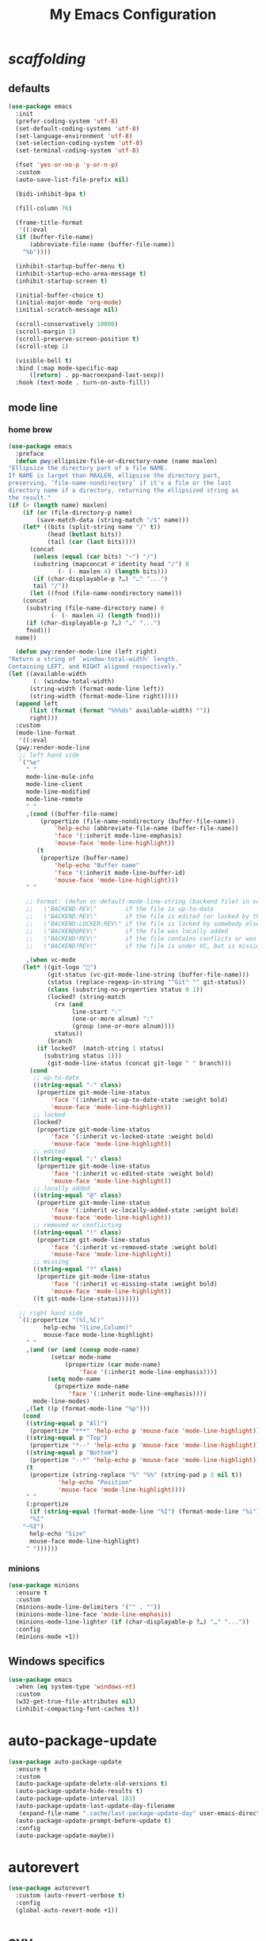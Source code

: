 # -*- coding: utf-8 -*-
#+title: My Emacs Configuration
#+startup: overview

* /scaffolding/
** defaults
 #+begin_src emacs-lisp
   (use-package emacs
     :init
     (prefer-coding-system 'utf-8)
     (set-default-coding-systems 'utf-8)
     (set-language-environment 'utf-8)
     (set-selection-coding-system 'utf-8)
     (set-terminal-coding-system 'utf-8)

     (fset 'yes-or-no-p 'y-or-n-p)
     :custom
     (auto-save-list-file-prefix nil)

     (bidi-inhibit-bpa t)

     (fill-column 76)

     (frame-title-format
      '((:eval
	 (if (buffer-file-name)
	     (abbreviate-file-name (buffer-file-name))
	   "%b"))))

     (inhibit-startup-buffer-menu t)
     (inhibit-startup-echo-area-message t)
     (inhibit-startup-screen t)

     (initial-buffer-choice t)
     (initial-major-mode 'org-mode)
     (initial-scratch-message nil)

     (scroll-conservatively 10000)
     (scroll-margin 1)
     (scroll-preserve-screen-position t)
     (scroll-step 1)

     (visible-bell t)
     :bind (:map mode-specific-map
		 ([return] . pp-macroexpand-last-sexp))
     :hook (text-mode . turn-on-auto-fill))
 #+end_src
** mode line
*** home brew
  #+begin_src emacs-lisp
    (use-package emacs
      :preface
      (defun pwy:ellipsize-file-or-directory-name (name maxlen)
	"Ellipsize the directory part of a file NAME.
    If NAME is larget than MAXLEN, ellipsise the directory part,
    preserving, ‘file-name-nondirectory’ if it's a file or the last
    directory name if a directory, returning the ellipsized string as
    the result."
	(if (> (length name) maxlen)
	    (if (or (file-directory-p name)
		    (save-match-data (string-match "/$" name)))
		(let* ((bits (split-string name "/" t))
		       (head (butlast bits))
		       (tail (car (last bits))))
		  (concat
		   (unless (equal (car bits) "~") "/")
		   (substring (mapconcat #'identity head "/") 0
			      (- (- maxlen 4) (length bits)))
		   (if (char-displayable-p ?…) "…" "...")
		   tail "/"))
	      (let ((fnod (file-name-nondirectory name)))
		(concat
		 (substring (file-name-directory name) 0
			    (- (- maxlen 4) (length fnod)))
		 (if (char-displayable-p ?…) "…" "...")
		 fnod)))
	  name))

      (defun pwy:render-mode-line (left right)
	"Return a string of `window-total-width' length.
    Containing LEFT, and RIGHT aligned respectively."
	(let ((available-width
	       (- (window-total-width)
		  (string-width (format-mode-line left))
		  (string-width (format-mode-line right)))))
	  (append left
		  (list (format (format "%%%ds" available-width) ""))
		  right)))
      :custom
      (mode-line-format
       '((:eval
	  (pwy:render-mode-line
	   ;; left hand side
	   `("%e"
	     " "
	     mode-line-mule-info
	     mode-line-client
	     mode-line-modified
	     mode-line-remote
	     " "
	     ,(cond ((buffer-file-name)
		     (propertize (file-name-nondirectory (buffer-file-name))
				 'help-echo (abbreviate-file-name (buffer-file-name))
				 'face '(:inherit mode-line-emphasis)
				 'mouse-face 'mode-line-highlight))
		    (t
		     (propertize (buffer-name)
				 'help-echo "Buffer name"
				 'face '(:inherit mode-line-buffer-id)
				 'mouse-face 'mode-line-highlight)))
	     " "

	     ;; Format: (defun vc-default-mode-line-string (backend file) in vc-hooks.el
	     ;;   \"BACKEND-REV\"        if the file is up-to-date
	     ;;   \"BACKEND:REV\"        if the file is edited (or locked by the calling user)
	     ;;   \"BACKEND:LOCKER:REV\" if the file is locked by somebody else
	     ;;   \"BACKEND@REV\"        if the file was locally added
	     ;;   \"BACKEND!REV\"        if the file contains conflicts or was removed
	     ;;   \"BACKEND?REV\"        if the file is under VC, but is missing

	     ,(when vc-mode
		(let* ((git-logo "")
		       (git-status (vc-git-mode-line-string (buffer-file-name)))
		       (status (replace-regexp-in-string "^Git" "" git-status))
		       (class (substring-no-properties status 0 1))
		       (locked? (string-match
				 (rx (and
				      line-start ":"
				      (one-or-more alnum) ":"
				      (group (one-or-more alnum))))
				 status))
		       (branch
			(if locked?  (match-string 1 status)
			  (substring status 1)))
		       (git-mode-line-status (concat git-logo " " branch)))
		  (cond
		   ;; up-to-date
		   ((string-equal "-" class)
		    (propertize git-mode-line-status
				'face '(:inherit vc-up-to-date-state :weight bold)
				'mouse-face 'mode-line-highlight))
		   ;; locked
		   (locked?
		    (propertize git-mode-line-status
				'face '(:inherit vc-locked-state :weight bold)
				'mouse-face 'mode-line-highlight))
		   ;; edited
		   ((string-equal ":" class)
		    (propertize git-mode-line-status
				'face '(:inherit vc-edited-state :weight bold)
				'mouse-face 'mode-line-highlight))
		   ;; locally added
		   ((string-equal "@" class)
		    (propertize git-mode-line-status
				'face '(:inherit vc-locally-added-state :weight bold)
				'mouse-face 'mode-line-highlight))
		   ;; removed or conflicting
		   ((string-equal "!" class)
		    (propertize git-mode-line-status
				'face '(:inherit vc-removed-state :weight bold)
				'mouse-face 'mode-line-highlight))
		   ;; missing
		   ((string-equal "?" class)
		    (propertize git-mode-line-status
				'face '(:inherit vc-missing-state :weight bold)
				'mouse-face 'mode-line-highlight))
		   ((t git-mode-line-status))))))

	   ;; right hand side
	   `((:propertize "(%l,%C)"
			  help-echo "(Line,Column)"
			  mouse-face mode-line-highlight)
	     " "
	     ,(and (or (and (consp mode-name)
			    (setcar mode-name
				    (propertize (car mode-name)
						'face '(:inherit mode-line-emphasis))))
		       (setq mode-name
			     (propertize mode-name
					 'face '(:inherit mode-line-emphasis))))
		   mode-line-modes)
	     ,(let ((p (format-mode-line "%p")))
		(cond
		 ((string-equal p "All")
		  (propertize "***" 'help-echo p 'mouse-face 'mode-line-highlight))
		 ((string-equal p "Top")
		  (propertize "*--" 'help-echo p 'mouse-face 'mode-line-highlight))
		 ((string-equal p "Bottom")
		  (propertize "--*" 'help-echo p 'mouse-face 'mode-line-highlight))
		 (t
		  (propertize (string-replace "%" "%%" (string-pad p 3 nil t))
			      'help-echo "Position"
			      'mouse-face 'mode-line-highlight))))
	     " "
	     (:propertize
	      (if (string-equal (format-mode-line "%I") (format-mode-line "%i"))
		  "%I"
		"~%I")
	      help-echo "Size"
	      mouse-face mode-line-highlight)
	     " "))))))
  #+end_src
*** minions
  #+begin_src emacs-lisp
    (use-package minions
      :ensure t
      :custom
      (minions-mode-line-delimiters '("" . ""))
      (minions-mode-line-face 'mode-line-emphasis)
      (minions-mode-line-lighter (if (char-displayable-p ?…) "…" "..."))
      :config
      (minions-mode +1))
  #+end_src
** Windows specifics
 #+begin_src emacs-lisp
   (use-package emacs
     :when (eq system-type 'windows-nt)
     :custom
     (w32-get-true-file-attributes nil)
     (inhibit-compacting-font-caches t))
 #+end_src
* auto-package-update
#+begin_src emacs-lisp
  (use-package auto-package-update
    :ensure t
    :custom
    (auto-package-update-delete-old-versions t)
    (auto-package-update-hide-results t)
    (auto-package-update-interval 183)
    (auto-package-update-last-update-day-filename
     (expand-file-name ".cache/last-package-update-day" user-emacs-directory))
    (auto-package-update-prompt-before-update t)
    :config
    (auto-package-update-maybe))
#+end_src
* autorevert
#+begin_src emacs-lisp
  (use-package autorevert
    :custom (auto-revert-verbose t)
    :config
    (global-auto-revert-mode +1))
#+end_src
* avy
#+begin_src emacs-lisp
  (use-package avy
    :ensure t
    :after evil
    :custom (avy-background t)
    :bind (:map isearch-mode-map
		("C-'" . avy-isearch))
    :bind (:map pwy:evil-jump-map
		("f" . avy-goto-char)
		("r" . avy-resume)
		("s" . avy-goto-char-2)
		("j" . avy-goto-char-timer)
		("w" . avy-goto-word-1)
		("W" . avy-goto-word-0)))
#+end_src
* battery
#+begin_src emacs-lisp
  (use-package battery
    :after evil
    :custom
    (battery-load-low 20)
    (battery-load-critical 10)
    (battery-mode-line-format "[%b%p%%]")
    (battery-mode-line-limit 95)
    (battery-update-interval 180)
    :bind (:map pwy:evil-toggle-map
		("b" . display-battery-mode))
    :config
    (display-battery-mode -1))
#+end_src
* bookmark
#+begin_src emacs-lisp
  (use-package bookmark
    :custom
    (bookmark-default-file
     (expand-file-name ".cache/bookmarks" user-emacs-directory)))
#+end_src
* company, /et al./
** company
 #+begin_src emacs-lisp
   (use-package company
     :ensure t
     :init
     (global-company-mode +1)
     :custom
     (company-idle-delay 0)
     (company-minimum-prefix-length 1)
     (company-selection-wrap-around t)
     :config
     (company-tng-mode +1))
 #+end_src
** company-box
 #+begin_src emacs-lisp
   (use-package company-box
     :ensure t
     :after company
     :hook (company-mode . company-box-mode))
 #+end_src
* custom
#+begin_src emacs-lisp
  (use-package custom
    :init
    (defvar pwy:custom-file (expand-file-name ".cache/custom.el" user-emacs-directory))
    (setq custom-file pwy:custom-file)
    :hook (after-init . (lambda ()
			  (let ((file pwy:custom-file))
			    (unless (file-exists-p file)
			      (make-empty-file file))
			    (load-file file)))))
#+end_src
* dabbrev
#+begin_src emacs-lisp
  (use-package dabbrev
    :after (minibuffer icomplete)
    :custom
    (dabbrev-abbrev-char-regexp "\\sw\\|\\s_")
    (dabbrev-abbrev-skip-leading-regexp "[$*/=']")
    (dabbrev-backward-only nil)
    (dabbrev-case-distinction 'case-replace)
    (dabbrev-case-fold-search t)
    (dabbrev-case-replace 'case-replace)
    (dabbrev-check-other-buffers t)
    (dabbrev-eliminate-newlines t)
    (dabbrev-upcase-means-case-search t))
#+end_src
* dash
#+begin_src emacs-lisp
  (use-package dash
    :ensure t
    :config
    (global-dash-fontify-mode +1))
#+end_src
* delsel
#+begin_src emacs-lisp
  (use-package delsel
    :config
    (delete-selection-mode +1))
#+end_src
* diff-mode
#+begin_src emacs-lisp
  (use-package diff-mode
    :custom
    (diff-advance-after-apply-hunk t)
    (diff-default-read-only t)
    (diff-font-lock-prettify nil)
    (diff-font-lock-syntax 'hunk-also)
    (diff-refine nil)
    (diff-update-on-the-fly t))
#+end_src
* dired, /et al./
** dired
 #+begin_src emacs-lisp
   (use-package dired
     :custom
     (delete-by-moving-to-trash t)
     (dired-recursive-copies 'always)
     (dired-recursive-deletes 'always)
     (dired-listing-switches
      "-AGFhlv --group-directories-first --time-style=long-iso")
     (dired-dwim-target t)
     :hook ((dired-mode . dired-hide-details-mode)
	    (dired-mode . hl-line-mode)))
 #+end_src
** dired-aux
 #+begin_src emacs-lisp
   (use-package dired-aux
     :custom
     (dired-create-destination-dirs 'ask)
     (dired-isearch-filenames 'dwim)
     (dired-vc-rename-file t)
     :bind (:map dired-mode-map
		 ("C-+" . dired-create-empty-file)))
 #+end_src
** dired-x
 #+begin_src emacs-lisp
   (use-package dired-x
     :after (dired evil)
     :custom
     (dired-bind-info nil)
     (dired-bind-man nil)
     (dired-clean-confirm-killing-deleted-buffers t)
     (dired-clean-up-buffers-too t)
     (dired-x-hands-off-my-keys t)    ; easier to show the keys I use
     :bind (:map pwy:evil-dired-map
		 ("j" . dired-jump)
		 ("J" . dired-jump-other-window))
     :bind (:map dired-mode-map
		 ("I" . dired-info)))
 #+end_src
** image-dired
 #+begin_src emacs-lisp
   (use-package image-dired
     :custom
     (image-dired-external-viewer "xdg-open")
     (image-dired-thumb-margin 2)
     (image-dired-thumb-relief 0)
     (image-dired-thumb-size 80)
     (image-dired-thumbs-per-row 4)
     :bind (:map image-dired-thumbnail-mode-map
		 ([return] . image-dired-thumbnail-display-external)))
 #+end_src
** wdired
 #+begin_src emacs-lisp
   (use-package wdired
     :after dired
     :commands wdired-change-to-wdired-mode
     :custom
     (wdired-allow-to-change-permissions t)
     (wdired-create-parent-directories t))
 #+end_src
* display-line-numbers
#+begin_src emacs-lisp
  (use-package display-line-numbers
    :after evil
    :custom (display-line-numbers-type 'relative)
    :hook ((text-mode prog-mode). display-line-numbers-mode)
    :bind (:map pwy:evil-toggle-map
		("n" . display-line-numbers-mode)))
#+end_src
* eldoc
#+begin_src emacs-lisp
  (use-package eldoc
    :hook ((emacs-lisp-mode
	    ielm-mode
	    lisp-interaction-mode) . eldoc-mode))
#+end_src
* electric
#+begin_src emacs-lisp
  (use-package electric
    :custom
    (electric-pair-inhibit-predicate 'electric-pair-conservative-inhibit)
    (electric-pair-pairs
     '((8216 . 8217)
       (8220 . 8221)
       (171 . 187)))
    (electric-pair-preserve-balance t)
    (electric-pair-skip-self 'electric-pair-default-skip-self)
    (electric-pair-skip-whitespace-chars
     '(9
       10
       32))
    (electric-pair-skip-whitespace nil)

    (electric-quote-context-sensitive t)
    (electric-quote-paragraph t)
    (electric-quote-string nil)
    (electric-quote-replace-double t)
    :config
    (electric-indent-mode +1)
    (electric-pair-mode +1)
    (electric-quote-mode +1))
#+end_src
* evil, /et al./
** evil
 #+begin_src emacs-lisp
   (use-package evil
     :ensure t
     :preface
     (defun pwy:set-evil-state-color ()
       (let* ((default 'modus-theme-intense-neutral)
	      (face (cond ((minibufferp) default)
			  ((evil-emacs-state-p) 'modus-theme-intense-magenta)
			  ((evil-insert-state-p) 'modus-theme-intense-green)
			  ((evil-motion-state-p) 'modus-theme-intense-yellow)
			  ((evil-normal-state-p) default)
			  ((evil-operator-state-p) 'modus-theme-subtle-yellow)
			  ((evil-replace-state-p) 'modus-theme-intense-red)
			  ((evil-visual-state-p)  'modus-theme-intense-cyan)
			  (t default))))
	 (set-face-attribute 'mode-line nil
			     :foreground (face-foreground face)
			     :background (face-background face))))

     (defun pwy:define-evil-commands ()
       (evil-define-operator pwy:evil-yank-to-clipboard (beg end type register yank-handler)
	 :move-point nil
	 :repeat nil
	 (interactive "<R><x><y>")
	 (evil-yank beg end type ?+ yank-handler))

       (evil-define-operator pwy:evil-yank-line-to-clipboard (beg end type register)
	 :motion evil-line-or-visual-line
	 :move-point nil
	 (interactive "<R><x>")
	 (evil-yank-line beg end type ?+ yank-handler))

       (evil-define-command pwy:evil-paste-before-from-clipboard (count &optional register yank-handler)
	 :suppress-operator t
	 (interactive "*P<x>")
	 (evil-paste-before count ?+ yank-handler))

       (evil-define-command pwy:evil-paste-after-from-clipboard (count &optional register yank-handler)
	 :suppress-operator t
	 (interactive "*P<x>")
	 (evil-paste-after count ?+ yank-handler)))
     :init
     (fset 'evil-visual-update-x-selection 'ignore)
     :custom
     (evil-echo-state nil)
     (evil-mode-line-format nil)
     (evil-respect-visual-line-mode nil)
     (evil-undo-system 'undo-redo)
     (evil-want-C-i-jump nil)
     (evil-want-Y-yank-to-eol t)
     (evil-want-integration t)
     (evil-want-keybinding nil)
     :bind (:map evil-motion-state-map
		 :prefix "<SPC>" :prefix-map pwy:evil-leader-mmap)
     :bind (:map evil-normal-state-map
		 :prefix "<SPC>" :prefix-map pwy:evil-leader-nmap)
     :bind (:map pwy:evil-leader-mmap
		 ("y" . pwy:evil-yank-to-clipboard)
		 ("Y" . pwy:evil-yank-line-to-clipboard))
     :bind (:map pwy:evil-leader-nmap
		 ("p" . pwy:evil-paste-after-from-clipboard)
		 ("P" . pwy:evil-paste-before-from-clipboard)
		 ("z" . text-scale-adjust))

     :bind (:map pwy:evil-leader-nmap
		 :prefix "b" :prefix-map pwy:evil-buffer-map)
     :bind-keymap ("C-c b" . pwy:evil-buffer-map)

     :bind (:map pwy:evil-leader-nmap
		 :prefix "d" :prefix-map pwy:evil-dired-map)
     :bind-keymap ("C-c d" . pwy:evil-dired-map)

     :bind (:map pwy:evil-leader-nmap
		 :prefix "g" :prefix-map pwy:evil-magit-map)
     :bind-keymap ("C-c g" . pwy:evil-magit-map)

     :bind (:map pwy:evil-leader-nmap
		 :prefix "j" :prefix-map pwy:evil-jump-map)
     :bind-keymap ("C-c j" . pwy:evil-jump-map)

     :bind (:map pwy:evil-leader-nmap
		 :prefix "o" :prefix-map pwy:evil-org-map)
     :bind-keymap ("C-c o" . pwy:evil-org-map)

     :bind (:map pwy:evil-leader-nmap
		 :prefix "s" :prefix-map pwy:evil-spell-map)
     :bind-keymap ("C-c s" . pwy:evil-spell-map)

     :bind (:map pwy:evil-leader-nmap
		 :prefix "t" :prefix-map pwy:evil-toggle-map)
     :bind-keymap ("C-c t" . pwy:evil-toggle-map)

     :hook ((post-command . pwy:set-evil-state-color)
	    (evil-mode . pwy:define-evil-commands))
     :config
     (evil-mode +1))
 #+end_src
** evil-args
 #+begin_src emacs-lisp
  (use-package evil-args
     :ensure t
     :bind (:map evil-inner-text-objects-map
		 ("a" . evil-inner-arg))
     :bind (:map evil-outer-text-objects-map
		 ("a" . evil-outer-arg))
     :bind (:map evil-normal-state-map
		 ("H" . evil-backward-arg)
		 ("L" . evil-forward-arg)
		 ("K" . evil-jump-out-args))
     :bind (:map evil-motion-state-map
		 ("H" . evil-backward-arg)
		 ("L" . evil-forward-arg)))
 #+end_src
** evil-collection
 #+begin_src emacs-lisp
  (use-package evil-collection
     :ensure t
     :after evil
     :custom (evil-collection-setup-minibuffer t)
     :init (evil-collection-init))
 #+end_src
** evil-commentary
 #+begin_src emacs-lisp
  (use-package evil-commentary
     :ensure t
     :config
     (evil-commentary-mode +1))
 #+end_src
** evil-exchange
 #+begin_src emacs-lisp
  (use-package evil-exchange
     :ensure t
     :config
     (evil-exchange-install))
 #+end_src
** evil-goggles
 #+begin_src emacs-lisp
  (use-package evil-goggles
     :ensure t
     :preface
     (defun pwy:add-evil-commands-to-goggles ()
       (let ((commands (list
			'(pwy:evil-yank-to-clipboard
			  :face evil-goggles-yank-face
			  :switch evil-goggles-enable-yank
			  :advice evil-goggles--generic-async-advice)

			'(pwy:evil-yank-line-to-clipboard
			  :face evil-goggles-yank-face
			  :switch evil-goggles-enable-yank
			  :advice evil-goggles--generic-async-advice)

			'(pwy:evil-paste-before-from-clipboard
			  :face evil-goggles-paste-face
			  :switch evil-goggles-enable-paste
			  :advice evil-goggles--paste-advice :after t)

			'(pwy:evil-paste-after-from-clipboard
			  :face evil-goggles-paste-face
			  :switch evil-goggles-enable-paste
			  :advice evil-goggles--paste-advice :after t))))
	 (dolist (command commands)
	   (add-to-list 'evil-goggles--commands command))))
     :custom
     (evil-goggles-async-duration 0.900)
     (evil-goggles-blocking-duration 0.100)
     (evil-goggles-pulse t)
     :config
     (pwy:add-evil-commands-to-goggles)
     (evil-goggles-mode +1))
 #+end_src
** evil-lion
 #+begin_src emacs-lisp
  (use-package evil-lion
     :ensure t
     :config
     (evil-lion-mode +1))
 #+end_src
** evil-matchit
 #+begin_src emacs-lisp
  (use-package evil-matchit
     :ensure t
     :config
     (global-evil-matchit-mode +1))
 #+end_src
** evil-surround
 #+begin_src emacs-lisp
   (use-package evil-surround
     :ensure t
     :config
     (global-evil-surround-mode +1))
 #+end_src
* files
#+begin_src emacs-lisp
  (use-package files
    :custom
    (auto-save-default nil)
    (backup-inhibited t)
    (make-backup-files nil))
#+end_src
* flymake
#+begin_src emacs-lisp
  (use-package flymake
    :after lsp-mode
    :commands flymake-mode
    :custom
    (flymake-fringe-indicator-position 'left-fringe)
    (flymake-no-changes-timeout nil)
    (flymake-proc-compilation-prevents-syntax-check t)
    (flymake-start-on-flymake-mode t)
    (flymake-start-on-save-buffer t)
    (flymake-suppress-zero-counters t)
    (flymake-wrap-around nil)
    :hook (lsp-mode . flymake-mode)
    :bind (:map flymake-mode-map
		("C-c ! s" . flymake-start)
		("C-c ! d" . flymake-show-diagnostics-buffer)
		("C-c ! n" . flymake-goto-next-error)
		("C-c ! p" . flymake-goto-prev-error)))
#+end_src
* flyspell, /et al./
** ispell
 #+begin_src emacs-lisp
   (use-package ispell
     :unless (eq system-type 'windows-nt)
     :custom
     (ispell-program-name "hunspell")
     (ispell-dictionary "en_US")
     :config
     (ispell-set-spellchecker-params)
     (ispell-hunspell-add-multi-dic "en_US"))
 #+end_src
** flyspell
 #+begin_src emacs-lisp
   (use-package flyspell
     :unless (eq system-type 'windows-nt)
     :after (ispell evil)
     :custom
     (flyspell-issue-message-flag nil)
     (flyspell-issue-welcome-flag nil)
     :bind (:map pwy:evil-spell-map
		 ("s" . flyspell-mode)))
 #+end_src
* frame
#+begin_src emacs-lisp
  (use-package frame
    :custom
    (blink-cursor-blinks 20)
    (blink-cursor-delay 0.2)
    (blink-cursor-interval 0.5)
    (cursor-in-non-selected-windows 'hollow)
    (cursor-type '(hbar . 3))
    :config
    (blink-cursor-mode +1))
#+end_src
* help
#+begin_src emacs-lisp
  (use-package help
    :defer t
    :config
    (temp-buffer-resize-mode +1))
#+end_src
* hl-line
#+begin_src emacs-lisp
  (use-package hl-line
    :config
    (global-hl-line-mode +1))
#+end_src
* ibuffer
#+begin_src emacs-lisp
  (use-package ibuffer
    :custom
    (ibuffer-default-shrink-to-minimum-size nil)
    (ibuffer-default-sorting-mode 'filename/process)
    (ibuffer-display-summary nil)
    (ibuffer-expert t)
    (ibuffer-formats
     '((mark modified read-only locked " "
	     (name 30 30 :left :elide)
	     " "
	     (size 9 -1 :right)
	     " "
	     (mode 16 16 :left :elide)
	     " " filename-and-process)
       (mark " "
	     (name 16 -1)
	     " " filename)))
    (ibuffer-movement-cycle nil)
    (ibuffer-old-time 48)
    (ibuffer-saved-filter-groups nil)
    (ibuffer-show-empty-filter-groups nil)
    (ibuffer-use-header-line t)
    (ibuffer-use-other-window nil)
    :hook (ibuffer-mode . hl-line-mode)
    :bind (:map pwy:evil-buffer-map
		("l" . ibuffer))
    :bind (:map ibuffer-mode-map
		("* f" . ibuffer-mark-by-file-name-regexp)
		("* g" . ibuffer-mark-by-content-regexp) ; "g" is for "grep"
		("* n" . ibuffer-mark-by-name-regexp)
		("s n" . ibuffer-do-sort-by-alphabetic)  ; "sort name" mnemonic
		("/ g" . ibuffer-filter-by-content)))
#+end_src
* icomplete
#+begin_src emacs-lisp
  (use-package icomplete
    :demand t
    :custom
    (fido-mode t)

    (icomplete-hide-common-prefix nil)
    (icomplete-in-buffer t)
    (icomplete-separator (propertize " · " 'face 'shadow))
    (icomplete-show-matches-on-no-input t)
    (icomplete-tidy-shadowed-file-names t)
    (icomplete-with-completion-tables t)
    :bind (:map icomplete-minibuffer-map
		([left]  . icomplete-backward-completions)
		([right] . icomplete-forward-completions)
		([up]    . icomplete-backward-completions)
		([down]  . icomplete-forward-completions))
    :config
    (icomplete-mode +1))
#+end_src
* ido
#+begin_src emacs-lisp
  (use-package ido
    :custom
    (ido-default-buffer-method 'selected-window)
    (ido-default-file-method 'selected-window)
    (ido-enable-flex-matching t)
    (ido-everywhere t)
    (ido-save-directory-list-file
     (expand-file-name ".cache/ido.last" user-emacs-directory))
    (ido-use-virtual-buffers t)
    :bind (:map pwy:evil-buffer-map
		("b" . ido-switch-buffer))
    :config
    (setf (nth 2 ido-decorations) (propertize " · " 'face 'shadow))
    (setf (nth 3 ido-decorations) (propertize (concat " · " (if (char-displayable-p ?…) "…" "...")) 'face 'shadow))
    (ido-mode +1))
#+end_src
* imenu
#+begin_src emacs-lisp
  (use-package imenu
    :custom
    (imenu-auto-rescan t)
    (imenu-auto-rescan-maxout 600000)
    (imenu-eager-completion-buffer t)
    (imenu-level-separator "/")
    (imenu-max-item-length 100)
    (imenu-space-replacement " ")
    (imenu-use-markers t)
    (imenu-use-popup-menu nil)
    :bind ("M-i" . imenu))
#+end_src
* isearch
#+begin_src emacs-lisp
  (use-package isearch
    :custom
    (isearch-lax-whitespace t)
    (isearch-lazy-count t)
    (isearch-lazy-highlight t)
    (isearch-regexp-lax-whitespace nil)
    (lazy-count-prefix-format nil)
    (lazy-count-suffix-format " (%s/%s)")
    (isearch-allow-scroll 'unlimited)
    (isearch-yank-on-move 'shift)
    (search-highlight t)
    (search-whitespace-regexp ".*?")
    :bind (:map minibuffer-local-isearch-map
		("M-/" . isearch-complete-edit))
    :bind	(:map isearch-mode-map
		("C-g" . isearch-cancel)       ; instead of `isearch-abort'
		("M-/" . isearch-complete)))
#+end_src
* lsp, /et al./
** lsp-mode
 #+begin_src emacs-lisp
   (use-package lsp-mode
      :ensure t
      :custom (lsp-session-file (expand-file-name ".cache/lsp-session" user-emacs-directory))
      :hook ((c-mode
	      c++-mode
	      objc-mode
	      go-mode
	      rust-mode) . lsp)
      :hook (lsp-mode . lsp-enable-which-key-integration)
      :commands lsp)
 #+end_src
** lsp-ui
 #+begin_src emacs-lisp
   (use-package lsp-ui
     :ensure t
     :commands lsp-ui-mode)
 #+end_src
* magit
#+begin_src emacs-lisp
  (use-package magit
    :ensure t
    :bind (:map pwy:evil-magit-map
		("g" . magit-status)
		("j" . magit-dispatch)
		("J" . magit-file-dispatch)))
#+end_src
* man
#+begin_src emacs-lisp
  (use-package man
    :preface
    (defun pwy:exit-man ()
      (interactive)
      (if (> (length (window-list)) 1)
	  (quit-window)
	(delete-frame)))
    :bind (:map Man-mode-map
		("Q" . pwy:exit-man)))
#+end_src
* minibuffer
#+begin_src emacs-lisp
  (use-package minibuffer
    :custom
    (completion-cycle-threshold 10)
    (completion-styles '(initials partial-completion flex))

    (minibuffer-eldef-shorten-default t)
    :config
    (minibuffer-depth-indicate-mode +1)
    (minibuffer-electric-default-mode +1))
#+end_src
* mouse
#+begin_src emacs-lisp
  (use-package mouse
    :when window-system
    :custom
    (make-pointer-invisible t)
    (mouse-drag-copy-region nil)
    (mouse-wheel-follow-mouse t)
    (mouse-wheel-progressive-speed t)
    (mouse-wheel-scroll-amount
     '(1
       ((shift) . 5)
       ((meta) . 0.5)
       ((control) . text-scale)))
    :config
    (mouse-wheel-mode +1))
#+end_src
* org, /et al./
** org
 #+begin_src emacs-lisp
   (use-package org
     :after evil
     :custom
     (org-ellipsis " ▾")
     (org-export-headline-levels 5)
     (org-export-with-tags nil)
     (org-fontify-whole-heading-line t)
     (org-hide-emphasis-markers t)
     (org-log-done 'time)
     (org-log-into-drawer t)
     (org-odt-convert-process 'unoconv)
     (org-odt-preferred-output-format "docx")
     (org-src-fontify-natively t)
     (org-src-tab-acts-natively t)
     (org-startup-folded t)
     (org-startup-with-inline-images t)
     (org-support-shift-select t)

     (org-agenda-files (list "~/Documents/Org"))
     (org-capture-templates
      '(("t" "Todo" entry (file+headline "~/Documents/Org/gtd.org" "Tasks")
	 "* TODO %?\n  %i\n  %a")
	("n" "Notes" entry (file+headline "~/Documents/Org/notes.org" "Notes")
	 "* Notes %?\n  %i\n  %a")
	("j" "Journal" entry (file+olp+datetree "~/Documents/Org/journal.org")
	 "* %?\nEntered on %U\n  %i\n  %a")))
     :hook (org-mode . (lambda ()
			 (variable-pitch-mode -1)
			 (display-line-numbers-mode -1)))
     :bind (:map pwy:evil-org-map
		 ("a" . org-agenda)
		 ("b" . org-switchb)
		 ("c" . org-capture)
		 ("l" . org-store-link)))
 #+end_src
** org-superstar
 #+begin_src emacs-lisp
   (use-package org-superstar
     :ensure t
     :hook (org-mode . org-superstar-mode)
     :custom
     (org-superstar-headline-bullets-list '("◉" "○" "✸" "▷" "◆" "▶"))
     (org-superstar-leading-bullet ?\s)
     (org-superstar-prettify-item-bullets t))
 #+end_src
* osc52
#+begin_src emacs-lisp
  ;; osc52 support under supporting terminals and tmux
  (use-package osc52
    :unless window-system
    :load-path "mine"
    :config
    (osc52-set-cut-function))
#+end_src
* paren
#+begin_src emacs-lisp
  (use-package paren
    :custom
    (show-paren-style 'parenthesis)
    (show-paren-when-point-in-periphery nil)
    (show-paren-when-point-inside-paren nil)
    :config
    (show-paren-mode +1))
#+end_src
* proced
#+begin_src emacs-lisp
  (use-package proced
    :commands proced
    :custom
    (proced-auto-update-flag t)
    (proced-auto-update-interval 1)
    (proced-descend t)
    (proced-filter 'user))
#+end_src
* project
#+begin_src emacs-lisp
  (use-package project
    :custom (project-switch-commands
	     '((?f "File" project-find-file)
	       (?g "Grep" project-find-regexp)
	       (?d "Dired" project-dired)
	       (?b "Buffer" project-switch-to-buffer)
	       (?q "Query replace" project-query-replace-regexp)
	       (?v "VC dir" project-vc-dir)
	       (?e "Eshell" project-eshell)))
    :bind (:map project-prefix-map
		("q" . project-query-replace-regexp)))
#+end_src
* rainbow, /et al./
** rainbow-mode
 #+begin_src emacs-lisp
   (use-package rainbow-mode
     :ensure t
     :custom
     (rainbow-ansi-colors nil)
     (rainbow-x-colors nil)
     :hook prog-mode)
 #+end_src
** rainbow-delimiters
 #+begin_src emacs-lisp
   (use-package rainbow-delimiters
     :ensure t
     :hook (prog-mode . rainbow-delimiters-mode))
 #+end_src
* re-builder
#+begin_src emacs-lisp
  (use-package re-builder
    :custom (reb-re-syntax 'read))
#+end_src
* recentf
#+begin_src emacs-lisp
  (use-package recentf
    :custom
    (recentf-exclude '(".gz" ".xz" ".zip" "/elpa/" "/ssh:" "/sudo:"))
    (recentf-max-saved-items 200)
    (recentf-save-file (expand-file-name ".cache/recentf" user-emacs-directory))
    :config
    (recentf-mode +1))
#+end_src
* replace
#+begin_src emacs-lisp
  (use-package replace
    :custom (list-matching-lines-jump-to-current-line t)
    :hook ((occur-mode . hl-line-mode)
	   (occur-mode . (lambda () (toggle-truncate-lines t))))
    :bind (("M-s M-o" . multi-occur)
	   :map occur-mode-map
	   ("t" . toggle-truncate-lines)))
#+end_src
* savehist
#+begin_src emacs-lisp
  (use-package saveplace
    :custom
    (history-delete-duplicates t)
    (history-length 1000)
    (savehist-file (expand-file-name ".cache/savehist" user-emacs-directory))
    (savehist-save-minibuffer-history t)
    :config
    (savehist-mode +1))
#+end_src
* saveplace
#+begin_src emacs-lisp
  (use-package saveplace
    :custom
    (save-place-file (expand-file-name ".cache/places" user-emacs-directory))
    (save-place-forget-unreadable-files t)
    :config
    (save-place-mode +1))
#+end_src
* select
#+begin_src emacs-lisp
  (use-package select
    :custom (select-enable-clipboard nil))
#+end_src
* shell
#+begin_src emacs-lisp
  (use-package shell
    :commands shell-command
    :custom
    (ansi-color-for-comint-mode t)
    (shell-command-prompt-show-cwd t))
#+end_src
* simple
#+begin_src emacs-lisp
  (use-package simple
    :config
    (column-number-mode +1)
    (global-visual-line-mode +1)
    (prettify-symbols-mode +1)
    (size-indication-mode +1))
#+end_src
* so-long
#+begin_src emacs-lisp
  (use-package so-long
    :config
    (global-so-long-mode +1))
#+end_src
* sr-speedbar
#+begin_src emacs-lisp
  (use-package sr-speedbar
    :ensure t
    :custom (speedbar-use-images nil)
    :bind ([f9] . sr-speedbar-toggle))
#+end_src
* time
#+begin_src emacs-lisp
  (use-package time
    :commands world-clock
    :custom
    (display-time-default-load-average nil)
    (display-time-format "[%H:%M]")
    (display-time-interval 60)

    (zoneinfo-style-world-list
     '(("America/Los_Angeles" "Los Angeles")
       ("America/New_York" "New York")
       ("Europe/Brussels" "Brussels")
       ("Asia/Shanghai" "Shanghai")
       ("Asia/Tokyo" "Tokyo")))

    (world-clock-buffer-name "*world-clock*")
    (world-clock-list t)
    (world-clock-timer-enable t)
    (world-clock-time-format "%R %z  %A %d %B")
    (world-clock-timer-second 60)
    :bind (:map pwy:evil-toggle-map
		("c" . display-time-mode)
		("g" . world-clock))
    :config (display-time-mode -1))
#+end_src
* tooltip
#+begin_src emacs-lisp
  (use-package tooltip
    :custom
    (tooltip-delay 0.5)
    (tooltip-frame-parameters
     '((name . "tooltip")
       (internal-border-width . 6)
       (border-width . 0)
       (no-special-glyphs . t)))
    (tooltip-short-delay 0.5)
    (x-gtk-use-system-tooltips nil)
    :config
    (tooltip-mode +1))
#+end_src
* tramp
#+begin_src emacs-lisp
  (use-package tramp
    :custom
    (tramp-default-method "sshx")
    (tramp-persistency-file-name
     (expand-file-name ".cache/tramp" user-emacs-directory)))
#+end_src
* uniquify
#+begin_src emacs-lisp
  (use-package uniquify
    :custom
    (uniquify-after-kill-buffer-p t)
    (uniquify-buffer-name-style 'forward)
    (uniquify-strip-common-suffix t))
#+end_src
* vc
#+begin_src emacs-lisp
  (use-package vc
    :custom
    (vc-find-revision-no-save t)
    (vc-follow-symlinks t))
#+end_src
* which-key
#+begin_src emacs-lisp
  (use-package which-key
    :ensure t
    :config
    (which-key-mode +1))
#+end_src
* whitespace
#+begin_src emacs-lisp
  (use-package whitespace
    :hook (before-save . whitespace-cleanup)
    :bind (:map pwy:evil-toggle-map
		("w" . whitespace-mode)))
#+end_src
* windmove
#+begin_src emacs-lisp
  (use-package windmove
    :bind (:map evil-window-map
		([left]  . windmove-left)
		([right] . windmove-right)
		([up]    . windmove-up)
		([down]  . windmove-down)))
#+end_src
* window
#+begin_src emacs-lisp
  (use-package window
    :custom
    (even-window-sizes 'height-only)
    (switch-to-buffer-in-dedicated-window 'pop)
    (window-combination-resize t)
    (window-sides-vertical nil)
    :hook ((help-mode . visual-line-mode)
	   (custom-mode . visual-line-mode)))
#+end_src
* winner
#+begin_src emacs-lisp
  (use-package winner
    :bind (:map evil-window-map
		("u" . winner-undo)
		("U" . winner-redo))
    :config
    (winner-mode +1))
#+end_src
* xref
#+begin_src emacs-lisp
  (use-package xref
    :custom (xref-show-definitions-function #'xref--show-defs-minibuffer))
#+end_src
* xt-mouse
#+begin_src emacs-lisp
  (use-package xt-mouse
    :unless window-system
    :demand t
    :bind(([mouse-4] . scroll-down-line)
	  ([mouse-5] . scroll-up-line))
    :config
    (xterm-mouse-mode +1))
#+end_src
* yasnippet, /et al./
** yasnippet
 #+begin_src emacs-lisp
  (use-package yasnippet
     :ensure t
     :hook ((prog-mode org-mode) . yas-minor-mode))
 #+end_src
** yasnippet-snippets
 #+begin_src emacs-lisp
   (use-package yasnippet-snippets
     :ensure t
     :after yasnippet)
 #+end_src
* ...
#+begin_src emacs-lisp
  (use-package cmake-mode :ensure t)
  (use-package go-mode :ensure t)
  (use-package rust-mode :ensure t)
  (use-package yaml-mode :ensure t)
#+end_src
